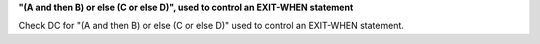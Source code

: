 **"(A and then B) or else (C or else D)", used to control an EXIT-WHEN statement**

Check DC for "(A and then B) or else (C or else D)" used to control an EXIT-WHEN statement.
